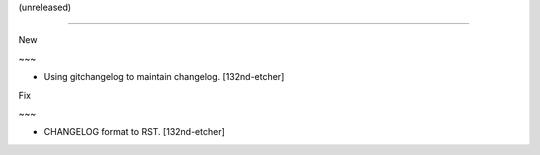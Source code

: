 (unreleased)
------------

New
~~~
- Using gitchangelog to maintain changelog. [132nd-etcher]

Fix
~~~
- CHANGELOG format to RST. [132nd-etcher]


